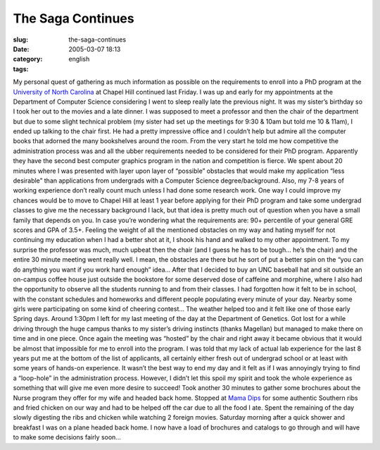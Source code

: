 The Saga Continues
##################
:slug: the-saga-continues
:date: 2005-03-07 18:13
:category:
:tags: english

My personal quest of gathering as much information as possible on the
requirements to enroll into a PhD program at the `University of North
Carolina <http://www.unc.edu>`__ at Chapel Hill continued last Friday. I
was up and early for my appointments at the Department of Computer
Science considering I went to sleep really late the previous night. It
was my sister’s birthday so I took her out to the movies and a late
dinner. I was supposed to meet a professor and then the chair of the
department but due to some slight technical problem (my sister had set
up the meetings for 9:30 & 10am but told me 10 & 11am), I ended up
talking to the chair first. He had a pretty impressive office and I
couldn’t help but admire all the computer books that adorned the many
bookshelves around the room. From the very start he told me how
competitive the administration process was and all the ubber
requirements needed to be considered for their PhD program. Apparently
they have the second best computer graphics program in the nation and
competition is fierce. We spent about 20 minutes where I was presented
with layer upon layer of “possible” obstacles that would make my
application “less desirable” than applications from undergrads with a
Computer Science degree/background. Also, my 7-8 years of working
experience don’t really count much unless I had done some research work.
One way I could improve my chances would be to move to Chapel Hill at
least 1 year before applying for their PhD program and take some
undergrad classes to give me the necessary background I lack, but that
idea is pretty much out of question when you have a small family that
depends on you. In case you’re wondering what the requirements are: 90+
percentile of your general GRE scores and GPA of 3.5+. Feeling the
weight of all the mentioned obstacles on my way and hating myself for
not continuing my education when I had a better shot at it, I shook his
hand and walked to my other appointment. To my surprise the professor
was much, much upbeat then the chair (and I guess he has to be tough…
he’s the chair) and the entire 30 minute meeting went really well. I
mean, the obstacles are there but he sort of put a better spin on the
“you can do anything you want if you work hard enough” idea… After that
I decided to buy an UNC baseball hat and sit outside an on-campus coffee
house just outside the bookstore for some deserved dose of caffeine and
morphine, where I also had the opportunity to observe all the students
running to and from their classes. I had forgotten how it felt to be in
school, with the constant schedules and homeworks and different people
populating every minute of your day. Nearby some girls were
participating on some kind of cheering contest… The weather helped too
and it felt like one of those early Spring days. Around 1:30pm I left
for my last meeting of the day at the Department of Genetics. Got lost
for a while driving through the huge campus thanks to my sister’s
driving instincts (thanks Magellan) but managed to make there on time
and in one piece. Once again the meeting was “hosted” by the chair and
right away it became obvious that it would be almost that impossible for
me to enroll into the program. I was told that my lack of actual lab
experience for the last 8 years put me at the bottom of the list of
applicants, all certainly either fresh out of undergrad school or at
least with some years of hands-on experience. It wasn’t the best way to
end my day and it felt as if I was annoyingly trying to find a
“loop-hole” in the administration process. However, I didn’t let this
spoil my spirit and took the whole experience as something that will
give me even more desire to succeed! Took another 30 minutes to gather
some brochures about the Nurse program they offer for my wife and headed
back home. Stopped at `Mama Dips <http://mamadips.com/>`__ for some
authentic Southern ribs and fried chicken on our way and had to be
helped off the car due to all the food I ate. Spent the remaining of the
day slowly digesting the ribs and chicken while watching 2 foreign
movies. Saturday morning after a quick shower and breakfast I was on a
plane headed back home. I now have a load of brochures and catalogs to
go through and will have to make some decisions fairly soon…
